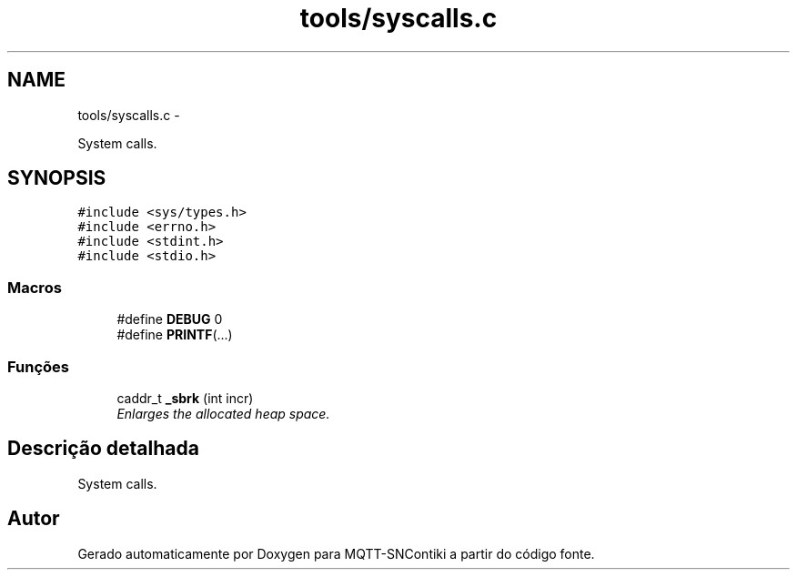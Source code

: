 .TH "tools/syscalls.c" 3 "Sábado, 3 de Setembro de 2016" "Version 1.0" "MQTT-SNContiki" \" -*- nroff -*-
.ad l
.nh
.SH NAME
tools/syscalls.c \- 
.PP
System calls\&.  

.SH SYNOPSIS
.br
.PP
\fC#include <sys/types\&.h>\fP
.br
\fC#include <errno\&.h>\fP
.br
\fC#include <stdint\&.h>\fP
.br
\fC#include <stdio\&.h>\fP
.br

.SS "Macros"

.in +1c
.ti -1c
.RI "#define \fBDEBUG\fP   0"
.br
.ti -1c
.RI "#define \fBPRINTF\fP(\&.\&.\&.)"
.br
.in -1c
.SS "Funções"

.in +1c
.ti -1c
.RI "caddr_t \fB_sbrk\fP (int incr)"
.br
.RI "\fIEnlarges the allocated heap space\&. \fP"
.in -1c
.SH "Descrição detalhada"
.PP 
System calls\&. 


.SH "Autor"
.PP 
Gerado automaticamente por Doxygen para MQTT-SNContiki a partir do código fonte\&.
